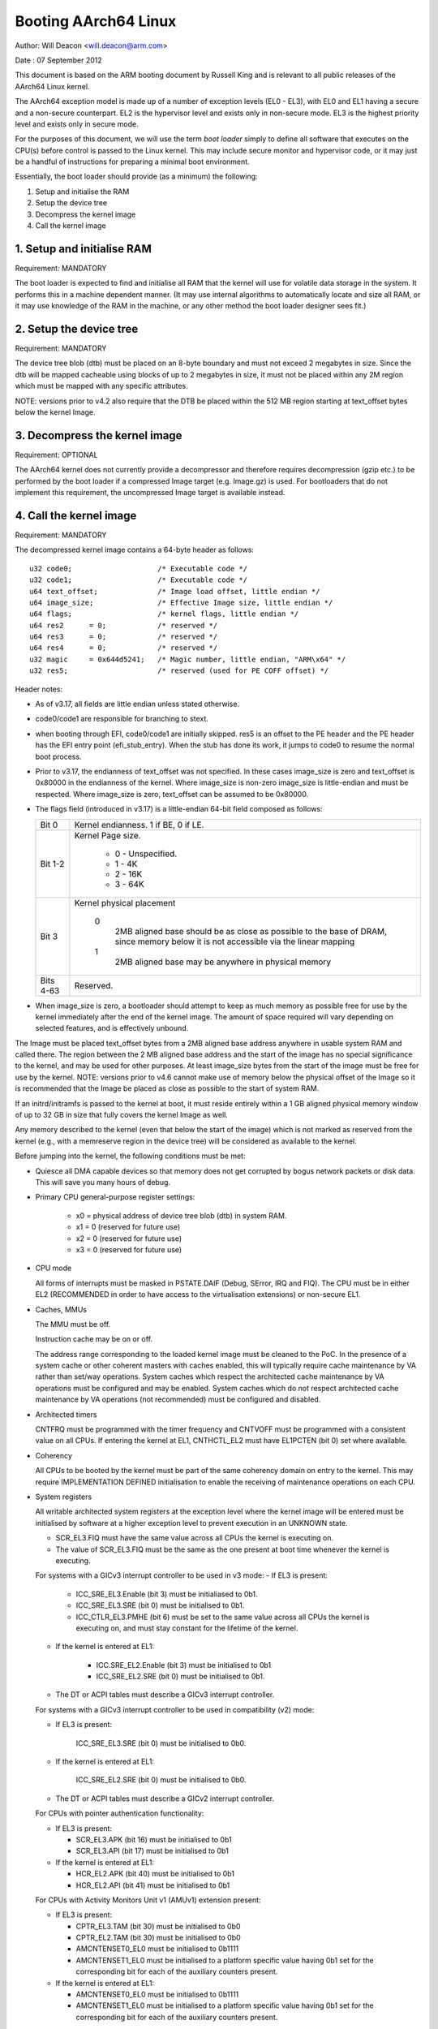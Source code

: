=====================
Booting AArch64 Linux
=====================

Author: Will Deacon <will.deacon@arm.com>

Date  : 07 September 2012

This document is based on the ARM booting document by Russell King and
is relevant to all public releases of the AArch64 Linux kernel.

The AArch64 exception model is made up of a number of exception levels
(EL0 - EL3), with EL0 and EL1 having a secure and a non-secure
counterpart.  EL2 is the hypervisor level and exists only in non-secure
mode. EL3 is the highest priority level and exists only in secure mode.

For the purposes of this document, we will use the term `boot loader`
simply to define all software that executes on the CPU(s) before control
is passed to the Linux kernel.  This may include secure monitor and
hypervisor code, or it may just be a handful of instructions for
preparing a minimal boot environment.

Essentially, the boot loader should provide (as a minimum) the
following:

1. Setup and initialise the RAM
2. Setup the device tree
3. Decompress the kernel image
4. Call the kernel image


1. Setup and initialise RAM
---------------------------

Requirement: MANDATORY

The boot loader is expected to find and initialise all RAM that the
kernel will use for volatile data storage in the system.  It performs
this in a machine dependent manner.  (It may use internal algorithms
to automatically locate and size all RAM, or it may use knowledge of
the RAM in the machine, or any other method the boot loader designer
sees fit.)


2. Setup the device tree
-------------------------

Requirement: MANDATORY

The device tree blob (dtb) must be placed on an 8-byte boundary and must
not exceed 2 megabytes in size. Since the dtb will be mapped cacheable
using blocks of up to 2 megabytes in size, it must not be placed within
any 2M region which must be mapped with any specific attributes.

NOTE: versions prior to v4.2 also require that the DTB be placed within
the 512 MB region starting at text_offset bytes below the kernel Image.

3. Decompress the kernel image
------------------------------

Requirement: OPTIONAL

The AArch64 kernel does not currently provide a decompressor and
therefore requires decompression (gzip etc.) to be performed by the boot
loader if a compressed Image target (e.g. Image.gz) is used.  For
bootloaders that do not implement this requirement, the uncompressed
Image target is available instead.


4. Call the kernel image
------------------------

Requirement: MANDATORY

The decompressed kernel image contains a 64-byte header as follows::

  u32 code0;			/* Executable code */
  u32 code1;			/* Executable code */
  u64 text_offset;		/* Image load offset, little endian */
  u64 image_size;		/* Effective Image size, little endian */
  u64 flags;			/* kernel flags, little endian */
  u64 res2	= 0;		/* reserved */
  u64 res3	= 0;		/* reserved */
  u64 res4	= 0;		/* reserved */
  u32 magic	= 0x644d5241;	/* Magic number, little endian, "ARM\x64" */
  u32 res5;			/* reserved (used for PE COFF offset) */


Header notes:

- As of v3.17, all fields are little endian unless stated otherwise.

- code0/code1 are responsible for branching to stext.

- when booting through EFI, code0/code1 are initially skipped.
  res5 is an offset to the PE header and the PE header has the EFI
  entry point (efi_stub_entry).  When the stub has done its work, it
  jumps to code0 to resume the normal boot process.

- Prior to v3.17, the endianness of text_offset was not specified.  In
  these cases image_size is zero and text_offset is 0x80000 in the
  endianness of the kernel.  Where image_size is non-zero image_size is
  little-endian and must be respected.  Where image_size is zero,
  text_offset can be assumed to be 0x80000.

- The flags field (introduced in v3.17) is a little-endian 64-bit field
  composed as follows:

  ============= ===============================================================
  Bit 0		Kernel endianness.  1 if BE, 0 if LE.
  Bit 1-2	Kernel Page size.

			* 0 - Unspecified.
			* 1 - 4K
			* 2 - 16K
			* 3 - 64K
  Bit 3		Kernel physical placement

			0
			  2MB aligned base should be as close as possible
			  to the base of DRAM, since memory below it is not
			  accessible via the linear mapping
			1
			  2MB aligned base may be anywhere in physical
			  memory
  Bits 4-63	Reserved.
  ============= ===============================================================

- When image_size is zero, a bootloader should attempt to keep as much
  memory as possible free for use by the kernel immediately after the
  end of the kernel image. The amount of space required will vary
  depending on selected features, and is effectively unbound.

The Image must be placed text_offset bytes from a 2MB aligned base
address anywhere in usable system RAM and called there. The region
between the 2 MB aligned base address and the start of the image has no
special significance to the kernel, and may be used for other purposes.
At least image_size bytes from the start of the image must be free for
use by the kernel.
NOTE: versions prior to v4.6 cannot make use of memory below the
physical offset of the Image so it is recommended that the Image be
placed as close as possible to the start of system RAM.

If an initrd/initramfs is passed to the kernel at boot, it must reside
entirely within a 1 GB aligned physical memory window of up to 32 GB in
size that fully covers the kernel Image as well.

Any memory described to the kernel (even that below the start of the
image) which is not marked as reserved from the kernel (e.g., with a
memreserve region in the device tree) will be considered as available to
the kernel.

Before jumping into the kernel, the following conditions must be met:

- Quiesce all DMA capable devices so that memory does not get
  corrupted by bogus network packets or disk data.  This will save
  you many hours of debug.

- Primary CPU general-purpose register settings:

    - x0 = physical address of device tree blob (dtb) in system RAM.
    - x1 = 0 (reserved for future use)
    - x2 = 0 (reserved for future use)
    - x3 = 0 (reserved for future use)

- CPU mode

  All forms of interrupts must be masked in PSTATE.DAIF (Debug, SError,
  IRQ and FIQ).
  The CPU must be in either EL2 (RECOMMENDED in order to have access to
  the virtualisation extensions) or non-secure EL1.

- Caches, MMUs

  The MMU must be off.

  Instruction cache may be on or off.

  The address range corresponding to the loaded kernel image must be
  cleaned to the PoC. In the presence of a system cache or other
  coherent masters with caches enabled, this will typically require
  cache maintenance by VA rather than set/way operations.
  System caches which respect the architected cache maintenance by VA
  operations must be configured and may be enabled.
  System caches which do not respect architected cache maintenance by VA
  operations (not recommended) must be configured and disabled.

- Architected timers

  CNTFRQ must be programmed with the timer frequency and CNTVOFF must
  be programmed with a consistent value on all CPUs.  If entering the
  kernel at EL1, CNTHCTL_EL2 must have EL1PCTEN (bit 0) set where
  available.

- Coherency

  All CPUs to be booted by the kernel must be part of the same coherency
  domain on entry to the kernel.  This may require IMPLEMENTATION DEFINED
  initialisation to enable the receiving of maintenance operations on
  each CPU.

- System registers

  All writable architected system registers at the exception level where
  the kernel image will be entered must be initialised by software at a
  higher exception level to prevent execution in an UNKNOWN state.

  - SCR_EL3.FIQ must have the same value across all CPUs the kernel is
    executing on.
  - The value of SCR_EL3.FIQ must be the same as the one present at boot
    time whenever the kernel is executing.

  For systems with a GICv3 interrupt controller to be used in v3 mode:
  - If EL3 is present:

      - ICC_SRE_EL3.Enable (bit 3) must be initialiased to 0b1.
      - ICC_SRE_EL3.SRE (bit 0) must be initialised to 0b1.
      - ICC_CTLR_EL3.PMHE (bit 6) must be set to the same value across
        all CPUs the kernel is executing on, and must stay constant
        for the lifetime of the kernel.

  - If the kernel is entered at EL1:

      - ICC.SRE_EL2.Enable (bit 3) must be initialised to 0b1
      - ICC_SRE_EL2.SRE (bit 0) must be initialised to 0b1.

  - The DT or ACPI tables must describe a GICv3 interrupt controller.

  For systems with a GICv3 interrupt controller to be used in
  compatibility (v2) mode:

  - If EL3 is present:

      ICC_SRE_EL3.SRE (bit 0) must be initialised to 0b0.

  - If the kernel is entered at EL1:

      ICC_SRE_EL2.SRE (bit 0) must be initialised to 0b0.

  - The DT or ACPI tables must describe a GICv2 interrupt controller.

  For CPUs with pointer authentication functionality:

  - If EL3 is present:

    - SCR_EL3.APK (bit 16) must be initialised to 0b1
    - SCR_EL3.API (bit 17) must be initialised to 0b1

  - If the kernel is entered at EL1:

    - HCR_EL2.APK (bit 40) must be initialised to 0b1
    - HCR_EL2.API (bit 41) must be initialised to 0b1

  For CPUs with Activity Monitors Unit v1 (AMUv1) extension present:

  - If EL3 is present:

    - CPTR_EL3.TAM (bit 30) must be initialised to 0b0
    - CPTR_EL2.TAM (bit 30) must be initialised to 0b0
    - AMCNTENSET0_EL0 must be initialised to 0b1111
    - AMCNTENSET1_EL0 must be initialised to a platform specific value
      having 0b1 set for the corresponding bit for each of the auxiliary
      counters present.

  - If the kernel is entered at EL1:

    - AMCNTENSET0_EL0 must be initialised to 0b1111
    - AMCNTENSET1_EL0 must be initialised to a platform specific value
      having 0b1 set for the corresponding bit for each of the auxiliary
      counters present.

The requirements described above for CPU mode, caches, MMUs, architected
timers, coherency and system registers apply to all CPUs.  All CPUs must
enter the kernel in the same exception level.

The boot loader is expected to enter the kernel on each CPU in the
following manner:

- The primary CPU must jump directly to the first instruction of the
  kernel image.  The device tree blob passed by this CPU must contain
  an 'enable-method' property for each cpu node.  The supported
  enable-methods are described below.

  It is expected that the bootloader will generate these device tree
  properties and insert them into the blob prior to kernel entry.

- CPUs with a "spin-table" enable-method must have a 'cpu-release-addr'
  property in their cpu node.  This property identifies a
  naturally-aligned 64-bit zero-initalised memory location.

  These CPUs should spin outside of the kernel in a reserved area of
  memory (communicated to the kernel by a /memreserve/ region in the
  device tree) polling their cpu-release-addr location, which must be
  contained in the reserved region.  A wfe instruction may be inserted
  to reduce the overhead of the busy-loop and a sev will be issued by
  the primary CPU.  When a read of the location pointed to by the
  cpu-release-addr returns a non-zero value, the CPU must jump to this
  value.  The value will be written as a single 64-bit little-endian
  value, so CPUs must convert the read value to their native endianness
  before jumping to it.

- CPUs with a "psci" enable method should remain outside of
  the kernel (i.e. outside of the regions of memory described to the
  kernel in the memory node, or in a reserved area of memory described
  to the kernel by a /memreserve/ region in the device tree).  The
  kernel will issue CPU_ON calls as described in ARM document number ARM
  DEN 0022A ("Power State Coordination Interface System Software on ARM
  processors") to bring CPUs into the kernel.

  The device tree should contain a 'psci' node, as described in
  Documentation/devicetree/bindings/arm/psci.yaml.

- Secondary CPU general-purpose register settings

  - x0 = 0 (reserved for future use)
  - x1 = 0 (reserved for future use)
  - x2 = 0 (reserved for future use)
  - x3 = 0 (reserved for future use)
